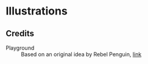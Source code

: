 * Illustrations
** Credits
   - Playground :: Based on an original idea by Rebel Penguin, [[http://rebel-penguin.deviantart.com/art/Blue-Monkey-84868716][link]]
